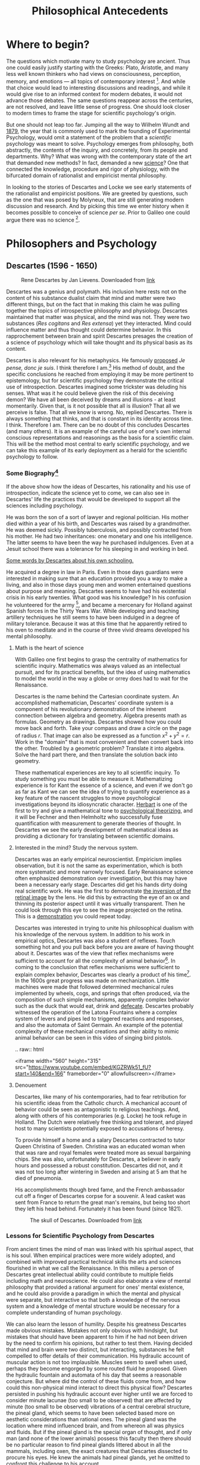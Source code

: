 #+Title: Philosophical Antecedents
#+Options: timestamp:nil 


* Where to begin?
  
The questions which motivate many to study psychology are ancient. Thus one could easily justify starting with the Greeks: Plato, Aristotle, and many less well known thinkers who had views on consciousness, perception, memory, and emotions --- all topics of contemporary interest [fn:earlyPhilosophy]. And while that choice would lead to interesting discussions and readings, and while it would give rise to an informed context for modern debates, it would not advance those debates. The same questions reappear across the centuries, are not resolved, and leave little sense of progress. One should look closer to modern times to frame the stage for scientific psychology's origin.

But one should not leap too far. Jumping all the way to Wilhelm Wundt and [[http://psychologie.biphaps.uni-leipzig.de/hist.html][1879]], the year that is commonly used to mark the founding of Experimental Psychology, would omit a statement of the problem that a /scientific/ psychology was meant to solve. Psychology emerges from philosophy, both abstractly, the contents of the inquiry, and concretely, from its people and departments. Why? What was wrong with the contemporary state of the art that demanded new methods? In fact, demanded a new [[https://archive.org/stream/grundzgederphys15wundgoog#page/n22/mode/1up][science]]? One that connected the knowledge, procedure and rigor of physiology, with the bifurcated domain of rationalist and empiricist mental philosophy. 

In looking to the stories of Descartes and Locke we see early statements of the rationalist and empiricist positions. We are greeted by questions, such as the one that was posed by Molyneux, that are still generating modern discussion and research. And by picking this time we enter history when it becomes possible to conceive of science /per se./ Prior to Galileo one could argue there was no science [fn:noScience].

* Philosophers and Psychology
** Descartes (1596 - 1650)
#+Caption: Rene Descartes by Jan Lievens. Downloaded from  [[http://emlo.bodleian.ox.ac.uk/blog/?catalogue=rene-descartes][link]]
#+Attr_html: :alt Rened Descartes :width 200 :align center
[[file:images/Descartes_Groninger.jpg]]


Descartes was a genius and polymath. His inclusion here rests not on the content of his substance dualist claim that mind and matter were two different things, but on the fact that in making this claim he was pulling together the topics of introspective philosophy and physiology. Descartes maintained that matter was physical, and the mind was not. They were two substances (/Res cogitans/ and /Res extensa/) yet they interacted. Mind could influence matter and thus thought could determine behavior. In this rapprochement between brain and spirit Descartes presages the creation of a science of psychology which will take thought and its physical basis as its content. 

Descartes is also relevant for his metaphysics. He famously [[https://archive.org/stream/discoursdel00desc#page/22/mode/2up/search/"je+pense+donc+je+suis"][proposed]] /Je pense, donc je suis/. I think therefore I am.[fn:cogito] His method of doubt, and the specific conclusions he reached from employing it may be more pertinent to epistemology, but for scientific psychology they demonstrate the critical use of introspection. Descartes imagined some trickster was deluding his senses. What was it he could believe given the risk of this deceiving demon? We have all been deceived by dreams and illusions - at least momentarily. Given that, is it not possible that all is illusion? That all we perceive is false. That all we know is wrong. No, replied Descartes. There is always something that thinks, and that is constant in its identity across time. I think. Therefore I am. There can be no doubt of this concludes Descartes (and many others). It is an example of the careful use of one's own internal conscious representations and reasonings as the basis for a scientific claim. This will be the method most central to early scientific psychology, and we can take this example of its early deployment as a herald for the scientific psychology to follow. 

*** Some Biography[fn:descartesBio]

If the above show how the ideas of Descartes, his rationality and his use of introspection, indicate the science yet to come, we can also see in Descartes' life the practices that would be developed to support all the sciences including psychology. 

He was born the son of a sort of lawyer and regional politician. His mother died within a year of his birth, and Descartes was raised by a grandmother. He was deemed sickly. Possibly tuberculosis, and possibly contracted from his mother. He had two inheritances: one monetary and one his intelligence. The latter seems to have been the way he purchased indulgences. Even at a Jesuit school there was a tolerance for his sleeping in and working in bed.

[[http://www-groups.dcs.st-and.ac.uk/~history/Extras/Descartes_schooling.html][Some words by Descartes about his own schooling.]]

He acquired a degree in law in Paris.  Even in those days guardians were interested in making sure that an education provided you a way to make a living, and also in those days young men and women entertained questions about purpose and meaning. Descartes seems to have had his existential crisis in his early twenties. What good was his knowledge? In his confusion he volunteered for the army [fn:army], and became a mercenary for Holland against Spanish forces in the Thirty Years War. While developing and teaching artillery techniques he still seems to have been indulged in a degree of military tolerance. Because it was at this time that he apparently retired to his oven to meditate and in the course of three vivid dreams developed his mental philosophy.  

**** Math is the heart of science
With Galileo one first begins to grasp the centrality of mathematics for scientific inquiry. Mathematics was always valued as an intellectual pursuit, and for its practical benefits, but the idea of using mathematics to model the world in the way a globe or orrey does had to wait for the Renaissance. 

 Descartes is the name behind the Cartesian coordinate system. An accomplished mathematician, Descartes' coordinate system is a component of his revolutionary demonstration of the inherent connection between algebra and geometry. Algebra presents math as formulas. Geometry as drawings. Descartes showed how you could move back and forth. Take your compass and draw a circle on the page of radius $r$. That image can also be expressed as a function $x^2 + y^2 = r$. Work in the "domain" that is most convenient and then convert back into the other. Troubled by a geometric problem? Translate it into algebra. Solve the hard part there, and then translate the solution back into geometry. 

 These mathematical experiences are key to all scientific inquiry. To study something you must be able to measure it. Mathematizing experience is for Kant the essence of a science, and even if we don't go as far as Kant we can see the idea of trying to quantify experience as a key feature of the nascent struggles to move psychological investigations beyond its idiosyncratic character. [[http://psycnet.apa.org/journals/hop/2/3/163.html][Herbart]] is one of the first to try and give a mathematical tone to [[https://archive.org/details/textbookinpsycho1891herb][psychological theorizing]], and it will be Fechner and then Helmholtz who successfully fuse quantification with measurement to generate theories of thought. In Descartes we see the early development of mathematical ideas as providing a dictionary for translating between scientific domains.

**** Interested in the mind? Study the nervous system.
Descartes was an early empirical neuroscientist. Empiricism implies observation, but it is not the same as experimentation, which is both more systematic and more narrowly focused. Early Renaissance science often emphasized demonstration over investigation, but this may have been a necessary early stage. Descartes did get his hands dirty doing real scientific work. He was the first to demonstrate [[https://archive.org/details/bub_gb_Tiv_Wt6uae0C][the inversion of the retinal image]] by the lens. He did this by extracting the eye of an ox and thinning its posterior aspect until it was virtually transparent. Then he could look through this eye to see the image projected on the retina. This is a [[http://www.amsciepub.com/doi/pdfplus/10.2466/pms.1980.51.3.821][demonstration]] you could repeat today. 

Descartes was interested in trying to unite his philosophical dualism with his knowledge of the nervous system. In addition to his work in empirical optics, Descartes was also a student of reflexes. Touch something hot and you pull back before you are aware of having thought about it. Descartes was of the view that reflex mechanisms were sufficient to account for all the complexity of animal behavior[fn:behavior]. In coming to the conclusion that reflex mechanisms were sufficient to explain complex behavior, Descartes was clearly a product of his time[fn:zeitgeist]. In the 1600s great progress was made on mechanization. Little machines were made that followed determined mechanical rules implemented by wheels, cogs, and springs that often produced, via the composition of such simple mechanisms, apparently complex behavior such as the duck that would eat, drink and [[https://archive.org/details/lemcanismeduflu00vaucgoog][defecate]]. Descartes probably witnessed the operation of the Latona Fountains where a complex system of levers and pipes led to triggered reactions and responses, and also the automata of Saint Germain. An example of the potential complexity of these mechanical creations and their ability to mimic animal behavior can be seen in this video of singing bird pistols.

#+Begin_rst
.. raw:: html
 
   <iframe width="560" height="315" src="https://www.youtube.com/embed/KGZRWk51_fU?start=140&end=166" frameborder="0" allowfullscreen></iframe>
#+End_rst


**** Denouement
Descartes, like many of his contemporaries, had to fear retribution for his scientific ideas from the Catholic church. A mechanical account of behavior could be seen as antagonistic to religious teachings. And, along with others of his contemporaries (e.g. Locke) he took refuge in Holland. The Dutch were relatively free thinking and tolerant, and played host to many scientists potentially exposed to accusations of heresy. 

To provide himself a home and a salary Descartes contracted to tutor Queen Christina of Sweden. Christina was an educated woman when that was rare and royal females were treated more as sexual bargaining chips. She was also, unfortunately for Descartes, a believer in early hours and possessed a robust constitution. Descartes did not, and it was not too long after wintering in Sweden and arising at 5 am that he died of pneumonia.

His accomplishments though bred fame, and the French ambassador cut off a finger of Descartes corpse for a souvenir. A lead casket was sent from France to return the great man's remains, but being too short they left his head behind. 
Fortunately it has been found (since 1821). 

#+Caption: The skull of Descartes. Downloaded from  [[http://www.thelancet.com/journals/lancet/article/PIIS0140-6736(14)61816-X/fulltext?version=printerFriendly][link]]
#+Attr_html: :alt Rene Descartes' Skull  :width 200 :align center
[[file:images/descartesSkull.jpg]]

*** Lessons for Scientific Psychology from Descartes
From ancient times the mind of man was linked with his spiritual aspect, that is his soul. When  empirical practices were more widely adopted, and combined with improved practical technical skills the arts and sciences flourished in what we call the Renaissance. In this milieu a person of Descartes great intellectual ability could contribute to multiple fields including math and neuroscience. He could also elaborate a view of mental philosophy that provided a rational argument for ones' mental existence, and he could also provide a paradigm in which the mental and physical were separate, but interactive so that both a knowledge of the nervous system and a knowledge of mental structure would be necessary for a complete understanding of human psychology. 

We can also learn the lesson of humility. Despite his greatness Descartes made obvious mistakes. Mistakes not only obvious with hindsight, but mistakes that should have been apparent to him if he had not been driven by the need to confirm his opinions, but rather to test them. Having decided that mind and brain were two distinct, but interacting, substances he felt compelled to offer details of their communication. His hydraulic account of muscular action is not too implausible. Muscles seem to swell when used, perhaps they become engorged by some routed fluid he proposed. Given the hydraulic fountain and automata of his day that seems a reasonable conjecture. But where did the control of these fluids come from, and how could this non-physical mind interact to direct this physical flow? Descartes persisted in pushing his hydraulic account ever higher until we are forced to consider minute lacunae (too small to be observed) that are affected by minute (too small to be observed) vibrations of a central cerebral structure, the pineal gland, which seems to have been selected based more on aesthetic considerations than rational ones. The pineal gland was the location where mind influenced brain, and from whereon all was physics and fluids. But if the pineal gland is the special organ of thought, and if only man (and none of the lower animals) possess this faculty then there should be no particular reason to find pineal glands littered about in all the mammals, including oxen, the exact creatures that Descartes dissected to procure his eyes. He knew the animals had pineal glands, yet he omitted to confront this challenge to his account. 


* iamhere :noexport:
  need to sum up Descartes section than on to locke

** Q2

** Julien Offray de La Mettrie (1709 - 1751)
b. St Malo just like Jacques Cartier.  Physician. Begins the use of observation to inform psychology and argues for the physical nature of thought. Uses his personal clinical experience of a delirium from fever.  Challenged Descartes on separation from animal to man. Offered to turn a gorilla into a little gentleman with time (Savage-Rumbaugh and other monkey ape language studies).  Died of over indulgence (too many truffles). 
** Empiricism
** Q3
*** What is the difference between science and empiricism?
    Contrast the way empirical was used then and how it was not the same as experimental.  Emphasize the contrast to innate knowledge and the conception of a blank slate.  Also the development of association psychology.
** Thomas Hobbes (1588- 1679). 
Most famous for his work Leviathan, on principles of proper government.  Often quoted for his line that there is nothing in the mind of man that was not begotten by the organs of sense.  Acts as a stimulus to Locke.
** Q4 What is the tabula rasa and where does the term originate?
Although the tabula rasa term comes from Aristotle, the notion of a blank slate is established in Locke.  There is NO innate knowledge, not even of God. Everything comes from the senses.  Reflection is the operation of the mind upon the senses. The word is carefully chosen; think of a mirror.  
** Locke (1632 - 1704)
*** Bio
Attends Westminster school, possibly witnesses the beheading of Charles the First.  Goes to Oxford on Scholarship.  Studies medicine. A bit of a dilettante.  More attracted to the practical approach of Thomas Willis than the classical education. British science is going through its own growth at this time with the Royal Society.  He drains Lord Ashley's liver cyst and they become associates.  He works for Lord Ashley.  Writes about government and when Ashley falls from favor joins him in Holland.  Most famous work is an essay concerning human understanding.

*** For Locke there are two sources of knowledge. What are they? 
sensation and reflection
*** What distinguishes a simple idea?
It is irreducible
*** Was Locke a behaviorist?
You could argue that he was. He was familiar with the ideas of reward and punishment. 
** Q5
*** What are some arguments against the blank slate theory of human knowledge (and what is the philosophical term that describes the study of the limits, nature, and origin of human knowledge)?
**** epistemology
** Auguste Comte. 
founder of positivism. Only things that can be known are those which can be observed.  Denies possibility of a scientific psychology because mind cannot observe itself.
** George Berkeley
Irish, wants to found college (Bermuda), Rhode Island, UC school named for him, donates books to Yale and Harvard. Young cocky character. Extreme empiricism. Nothing exists unless it is perceived. Therefore, denies Locke's primary qualities.  Does important work on vision especially that having to do with depth perception, but not clear actually doing anything we would call an experiment.  
** Some discussion of empirical thought
** What is the difference between a primary and a secondary quality?
Primary qualities are those that are inherent in the object itself, such as motion, whereas secondary qualities are those in the observer, such as color.  Simple sensations are indivisible, where as complex sensation are combinations, e.g. the color, feel, appearance and scent of the rose.
** David Hume (1711 - 1776) 
Scottish. goes further than Berkeley to deny that we can even know God or that anything exists. Cause and effect isn't know it is just inferred from experience.  Great emphasis on the association of ideas.  resemblance, contiguity, compare to Aristotle's ideas and, for memory, those of Ebbinghaus when we get there.  
** Immanuel Kant (1724 - 1804). 
German, Königsberg.  celibate. never more than 50 km from home. Very regimented life.  Response to radical empiricism. Argues that some things (especially the concepts of space and time) are known a priori.  Only those sciences that can be deduced from a priori concepts and mathematized, like physics, can be real sciences. Therefore psychology cannot, nor can chemistry.  Did admit an informal science. Talked of ``anthropology.'' Thought some things might be done with the intensity of sensations.
** David Hartley.  (1705 - 1757) 
Minister's son.  disagreed with church doctrine on eternal damnation and so decided to become a doctor instead of a minister.  rejected Descartes notion of hollow tubes for vibrating strings.  (what happens when you pluck a string of a guitar?) - what happens if you stare at a candle and close your eyes.  After image demo and discussion.  [[http://visualiseur.bnf.fr/ark:/12148/cb32786820s/date1765][D'Arcy]]: hot coal swung in a circle, fuses to a circle, the speed used to estimate neural processing time.  
** Alexander Bain (1818 - 1903) 
poor origins.  works in a Scottish textile mill, but teaches himself Latin and mathematics and escapes the mill to go self supported to college. mostly a writer. founds Mind the first journal devoted to psychology, but primarily philosophical.  Like Hartley he develops a psychology based on physiological principles.  Observations of new born lambs random motions to locate the teat for suckling.  

** Questions
*** Make a case for which of these we should call the first psychologist.
*** What did Locke believe to be the source of all knowledge?
**** sensation and reflection --- what is the difference?
 Notice that Locke distinguished sensation and reflection by reference to their objects. We acquire ideas of sensation through the causal operation of external objects on our sensory organs, and ideas of reflection through the "internal Sense" that is awareness of our own intellectual operations. As the rest of Book II is designed to show, these two sources provide us with all of the ideas we can ever have. [Essay II i 3-5] 
*** How did Locke's ideas contrast with those of Descartes' concerning the source or origin of human knowledge?
**** Locke believe we learned EVERYTHING through experience. Descartes was a rationalist. At the base, all knowledge grew out of a fundamental, inherent, truth. The source of all knowledge was not experience, but human rationality and thought. Je pense donc Je suis.
*** Why is the work of /empirical philosophy/ relevant for the development of scientific psychology?
 - empiricism emphasized /mental/ constructs
 - it related physical experiences to mental content
*** What was the date and author of the first North American textbook of Psychology?
 - 1827
 - [[https://en.wikipedia.org/wiki/Thomas_Cogswell_Upham][Thomas Upham]]
 - [[https://en.wikipedia.org/wiki/Bowdoin_College#Founding_and_19th_century][Bowdoin]]
 - [[http://archive.org/stream/elementsofintell00upha#page/n9/mode/2up][Online Reading of Thomas Upham's Textbook]]
 - 57 editions over a 73 year period.
*** [[http://plato.stanford.edu/entries/wittgenstein/][Ludwig Wittgenstein]] is one of the most famous philosophers of the 20th century. 
**** What form of philosophy is he most strongly associated with?
***** Analytical philosophy
**** What is the only "psychology" book that he kept upon his shelves?
***** [[http://www.jstor.org/stable/27744632?seq%3D1][What Wittgenstein Learned from William James]]
**** Why was Wittgenstein interested in this [[http://socrates.berkeley.edu/~kihlstrm/JastrowDuck.htm][picture]]?
     - Read about Wittgenstein's interpretation by search [[http://plato.stanford.edu/entries/mental-imagery/quasi-pictorial][here]].

    





*** NeoPlatonism						   :noexport:
 - [[http://youtu.be/UxjXSnF6tgE][William Lyall, the first Canadian textbook of Psychology, and neoplatonism]]
 - [[http://www.bbc.co.uk/programmes/b01g62w1][In our time podcast: neoplatonism]]
 - [[https://archive.org/details/intellecttheemot00lyaluoft][William Lyall's Textbook]]

* Footnotes

[fn:zeitgeist] [[https://en.wikipedia.org/wiki/Zeitgeist][What does the word Zeitgeist mean?]]
[fn:behavior] In a way one could see the behaviorism of the early 20th century as a continuation of the Cartesian program, but this time expanded to include humanity along with the brutes.
[fn:army] [[http://www.military-history.org/articles/thinkers-at-war-wittgenstein.htm][Wittgenstein too volunteered for the army]]. What is it with famous philosophers and enlistment? This same [[http://www.military-history.org/articles/thinkers-at-war-descartes.htm][website]] has a nice article about Descartes military experience.
[fn:earlyPhilosophy] Two textbooks that give reasonably extended treatments of these ancient sources are [[http://www.alibris.com/The-Great-Psychologists-A-History-of-Psychological-Thought-Robert-Irving-Watson/book/23787480?matches=16][The Great Psychologists]] by Robert I. Watson (which can be found very cheaply on line), and [[http://www.amazon.com/Connections-History-Systems-Psychology-Michael/dp/0618415122][Connections in the History and Systems of Psychology]] by B. Michael Thorne and Tracy B. Henley, which is newer, but more expensive. 
[fn:noScience] A useful question to consider at this stage is whether or not you agree with this statement: Before Galileo there was nothing /we/ would call a science. To have an opinion on that you will not only need to know a little bit more about Galileo and what it was he did, but also what is meant by the word science. What makes something justifiably called "a science?" You might find this [[https://www.theguardian.com/science/audio/2015/sep/21/history-scientific-revolution-david-wootton][interview with David Wootton]] relevant.
[fn:cogito] Yet another way in which Descartes was a forward thinker was in writing his science, at least initially, in the vernacular (Galileo did this too). Rather than latin (Cogito ergo sum) his first phrasing of "I think therefore I am." was in French. By writing in his national language he made his writing more accessible to those without a classical background. Paradoxically, this may have made some of his work less accessible to the non-French for whom Latin was the international language of scientific discourse. Of course, one could always relay on breeding. What educated European of the time wouldn't have had at least a basic reading level knowledge of French, German, and Italian?
[fn:descartesBio] My own notes on Descartes life are all secondary and acquire piecemeal. I can't recall the sources for most of them. They are just a big pile of facts that I use to lecture. However, Idid find this [[http://www-groups.dcs.st-and.ac.uk/~history/Biographies/Descartes.html][site]] that offers a very nice overview.

